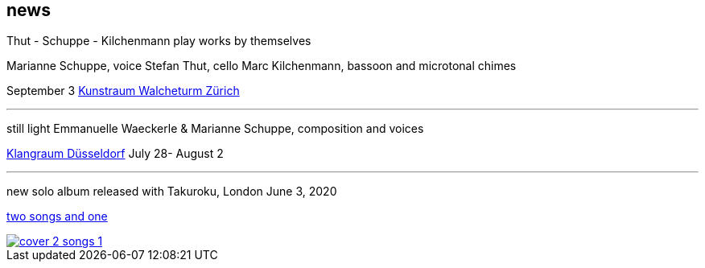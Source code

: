 
== news


Thut - Schuppe - Kilchenmann
play works by themselves

Marianne Schuppe, voice
Stefan Thut, cello
Marc Kilchenmann, bassoon and microtonal chimes

September 3  https://www.walcheturm.ch/agenda/trio-thut-schuppe-kilchenmann-afore-inner-core-behind[Kunstraum Walcheturm Zürich]

'''

still light
Emmanuelle Waeckerle & Marianne Schuppe, composition and voices

https://www.wandelweiser.de/_concert-series/klangraum_2020_II.html[Klangraum Düsseldorf]
July 28- August 2

'''

new solo album released with Takuroku, London
June 3, 2020

https://www.cafeoto.co.uk/shop/marianne-schuppe-two-songs-and-one/[two songs and one]

image::news/cover-2-songs-1.jpg[link=images/news/cover-2-songs-1.jpg]
